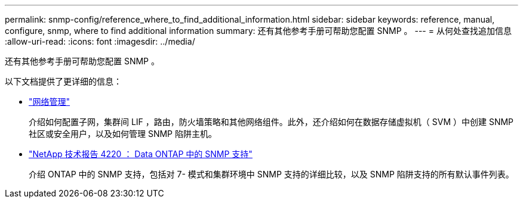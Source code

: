 ---
permalink: snmp-config/reference_where_to_find_additional_information.html 
sidebar: sidebar 
keywords: reference, manual, configure, snmp, where to find additional information 
summary: 还有其他参考手册可帮助您配置 SNMP 。 
---
= 从何处查找追加信息
:allow-uri-read: 
:icons: font
:imagesdir: ../media/


[role="lead"]
还有其他参考手册可帮助您配置 SNMP 。

以下文档提供了更详细的信息：

* https://docs.netapp.com/us-en/ontap/networking/index.html["网络管理"^]
+
介绍如何配置子网，集群间 LIF ，路由，防火墙策略和其他网络组件。此外，还介绍如何在数据存储虚拟机（ SVM ）中创建 SNMP 社区或安全用户，以及如何管理 SNMP 陷阱主机。

* http://www.netapp.com/us/media/tr-4220.pdf["NetApp 技术报告 4220 ： Data ONTAP 中的 SNMP 支持"^]
+
介绍 ONTAP 中的 SNMP 支持，包括对 7- 模式和集群环境中 SNMP 支持的详细比较，以及 SNMP 陷阱支持的所有默认事件列表。


